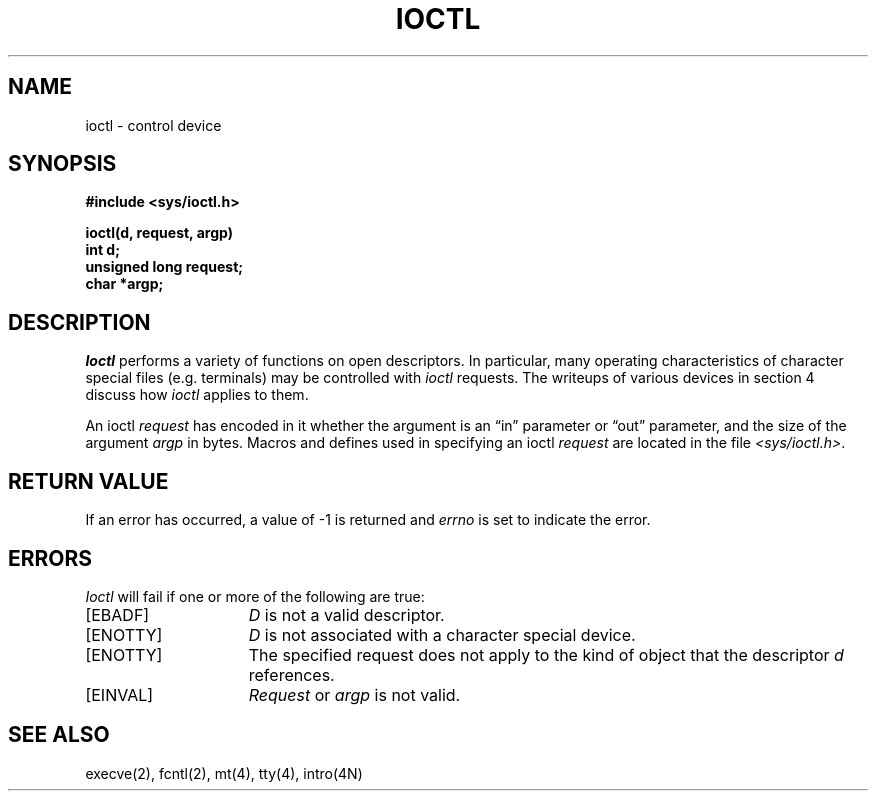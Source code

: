 .\" Copyright (c) 1980 Regents of the University of California.
.\" All rights reserved.  The Berkeley software License Agreement
.\" specifies the terms and conditions for redistribution.
.\"
.\"	@(#)ioctl.2	6.3 (Berkeley) 3/4/86
.\"
.TH IOCTL 2 ""
.UC 4
.SH NAME
ioctl \- control device
.SH SYNOPSIS
.nf
.ft B
#include <sys/ioctl.h>
.PP
.ft B
ioctl(d, request, argp)
int d;
unsigned long request;
char *argp;
.fi
.ft R
.SH DESCRIPTION
.I Ioctl
performs a variety of functions
on open descriptors.  In particular, many operating
characteristics of character special files (e.g. terminals)
may be controlled with
.I ioctl
requests.
The writeups of various devices in section 4 discuss how
.I ioctl
applies to them.
.PP
An  ioctl
.I request
has encoded in it whether the argument is an \*(lqin\*(rq parameter
or \*(lqout\*(rq parameter, and the size of the argument \fIargp\fP in bytes.
Macros and defines used in specifying an ioctl
.I request
are located in the file
.IR <sys/ioctl.h> .
.SH "RETURN VALUE
If an error has occurred, a value of \-1 is returned and
.I errno
is set to indicate the error.
.SH ERRORS
.I Ioctl
will fail if one or more of the following are true:
.TP 15
[EBADF]
\fID\fP is not a valid descriptor.
.TP 15
[ENOTTY]
\fID\fP is not associated with a character
special device.
.TP 15
[ENOTTY]
The specified request does not apply to the kind
of object that the descriptor \fId\fP references.
.TP 15
[EINVAL]
\fIRequest\fP or \fIargp\fP is not valid.
.SH "SEE ALSO"
execve(2), fcntl(2), mt(4), tty(4), intro(4N)
